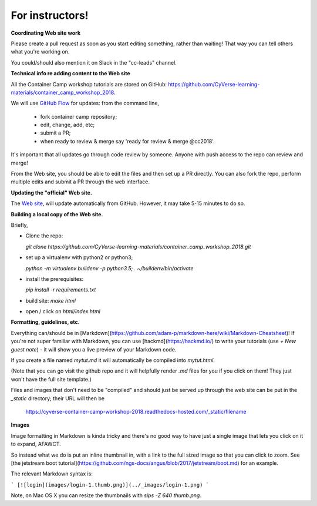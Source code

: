 For instructors!
----------------

**Coordinating Web site work**


Please create a pull request as soon as you start editing something,
rather than waiting!  That way you can tell others what you're working on.

You could/should also mention it on Slack in the "cc-leads" channel.

**Technical info re adding content to the Web site**

All the Container Camp workshop tutorials are stored on GitHub: `<https://github.com/CyVerse-learning-materials/container_camp_workshop_2018>`_.

We will use `GitHub Flow <https://guides.github.com/introduction/flow/>`_ for updates: from the command line,

	- fork container camp repository;
	- edit, change, add, etc;
	- submit a PR;
	- when ready to review & merge say 'ready for review & merge @cc2018'.

It's important that all updates go through code review by
someone. Anyone with push access to the repo can review and merge!

From the Web site, you should be able to edit the files and then set up a
PR directly. You can also fork the repo, perform multiple edits and submit a PR through the web interface.

**Updating the "official" Web site.**

The `Web site <https://cyverse-container-camp-workshop-2018.readthedocs-hosted.com/>`_, will update automatically
from GitHub.  However, it may take 5-15 minutes to do so.

**Building a local copy of the Web site.**

Briefly,

- Clone the repo:

  `git clone https://github.com/CyVerse-learning-materials/container_camp_workshop_2018.git`

- set up a virtualenv with python2 or python3;

  `python -m virtualenv buildenv -p python3.5; . ~/buildenv/bin/activate`
  
- install the prerequisites:

  `pip install -r requirements.txt`
  
- build site: `make html`

- open / click on `html/index.html`

**Formatting, guidelines, etc.**

Everything can/should be in
[Markdown](https://github.com/adam-p/markdown-here/wiki/Markdown-Cheatsheet)!
If you're not super familiar with Markdown, you can use
[hackmd](https://hackmd.io/) to write your tutorials (use `+ New guest
note`) - it will show you a live preview of your Markdown code.

If you create a file named `mytut.md` it will automatically be compiled into
`mytut.html`.

(Note that you can go visit the github repo and it will helpfully render
`.md` files for you if you click on them! They just won't have the full
site template.)

Files and images that don't need to be "compiled" and should just be
served up through the web site can be put in the `_static`
directory; their URL will then be

    https://cyverse-container-camp-workshop-2018.readthedocs-hosted.com/_static/filename
    
**Images**

Image formatting in Markdown is kinda tricky and there's no good way to
have just a single image that lets you click on it to expand, AFAWCT.

So instead what we do is put an inline thumbnail in, with a link to
the full sized image so that you can click to zoom.  See
[the jetstream boot tutorial](https://github.com/ngs-docs/angus/blob/2017/jetstream/boot.md)
for an example.

The relevant Markdown syntax is:

```
[![login](images/login-1.thumb.png)](../_images/login-1.png)
```

Note, on Mac OS X you can resize the thumbnails with `sips -Z 640 thumb.png`.
